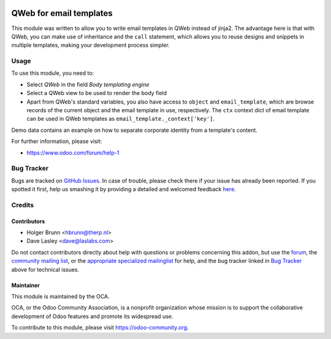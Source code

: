 .. image:: https://img.shields.io/badge/licence-AGPL--3-blue.svg
    :alt: License: AGPL-3

========================
QWeb for email templates
========================

This module was written to allow you to write email templates in QWeb instead
of jinja2. The advantage here is that with QWeb, you can make use of
inheritance and the ``call`` statement, which allows you to reuse designs and
snippets in multiple templates, making your development process simpler.

Usage
=====

To use this module, you need to:

* Select `QWeb` in the field `Body templating engine`
* Select a QWeb view to be used to render the body field
* Apart from QWeb's standard variables, you also have access to ``object`` and
  ``email_template``, which are browse records of the current object and the
  email template in use, respectively. The ``ctx`` context dict of email template can be used in QWeb templates as ``email_template._context['key']``.

.. image:: https://odoo-community.org/website/image/ir.attachment/5784_f2813bd/datas
    :alt: Try me on Runbot
    :target: https://runbot.odoo-community.org/runbot/149/8.0

Demo data contains an example on how to separate corporate identity from a
template's content.

For further information, please visit:

* https://www.odoo.com/forum/help-1

Bug Tracker
===========

Bugs are tracked on `GitHub Issues <https://github.com/OCA/server-tools/issues>`_.
In case of trouble, please check there if your issue has already been reported.
If you spotted it first, help us smashing it by providing a detailed and welcomed feedback
`here <https://github.com/OCA/server-tools/issues/new?body=module:%20email_template_qweb%0Aversion:%209.0%0A%0A**Steps%20to%20reproduce**%0A-%20...%0A%0A**Current%20behavior**%0A%0A**Expected%20behavior**>`_.

Credits
=======

Contributors
------------

* Holger Brunn <hbrunn@therp.nl>
* Dave Lasley <dave@laslabs.com>

Do not contact contributors directly about help with questions or problems concerning
this addon, but use the `forum <https://www.odoo.com/forum/help-1>`_,
the `community mailing list <mailto:community@mail.odoo.com>`_,
or the `appropriate specialized mailinglist <https://odoo-community.org/groups>`_ for help,
and the bug tracker linked in `Bug Tracker`_ above for technical issues.

Maintainer
----------

.. image:: https://odoo-community.org/logo.png
   :alt: Odoo Community Association
   :target: https://odoo-community.org

This module is maintained by the OCA.

OCA, or the Odoo Community Association, is a nonprofit organization whose
mission is to support the collaborative development of Odoo features and
promote its widespread use.

To contribute to this module, please visit https://odoo-community.org.

